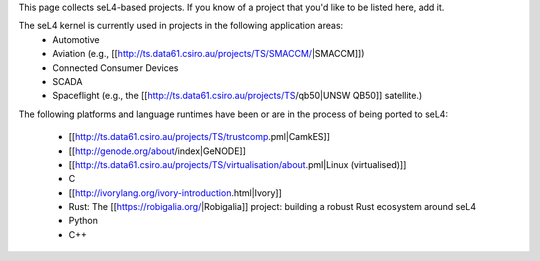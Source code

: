 This page collects seL4-based projects. If you know of a project that you'd like to be listed here, add it.

The seL4 kernel is currently used in projects in the following application areas:
 * Automotive
 * Aviation (e.g., [[http://ts.data61.csiro.au/projects/TS/SMACCM/|SMACCM]])
 * Connected Consumer Devices
 * SCADA
 * Spaceflight (e.g., the [[http://ts.data61.csiro.au/projects/TS/qb50|UNSW QB50]] satellite.)

The following platforms and language runtimes have been or are in the process of being ported to seL4:

 * [[http://ts.data61.csiro.au/projects/TS/trustcomp.pml|CamkES]]
 * [[http://genode.org/about/index|GeNODE]]
 * [[http://ts.data61.csiro.au/projects/TS/virtualisation/about.pml|Linux (virtualised)]]
 * C
 * [[http://ivorylang.org/ivory-introduction.html|Ivory]]
 * Rust: The [[https://robigalia.org/|Robigalia]] project: building a robust Rust ecosystem around seL4
 * Python
 * C++
